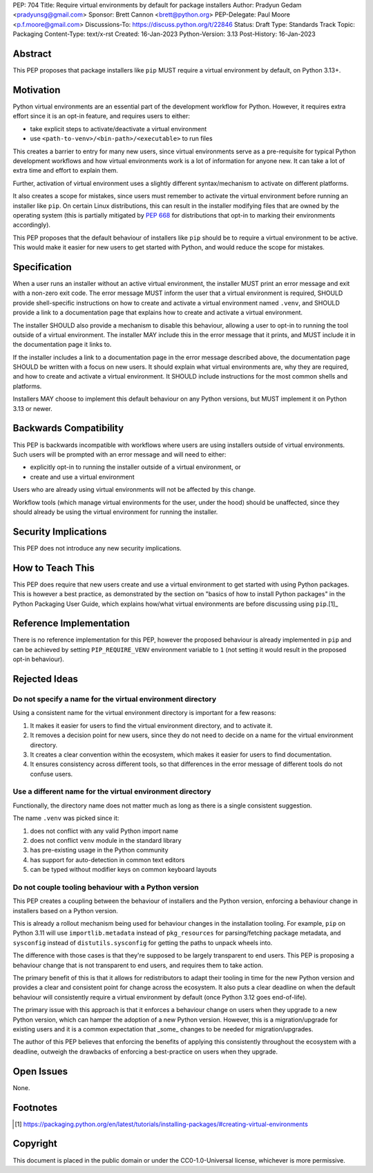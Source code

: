 PEP: 704
Title: Require virtual environments by default for package installers
Author: Pradyun Gedam <pradyunsg@gmail.com>
Sponsor: Brett Cannon <brett@python.org>
PEP-Delegate: Paul Moore <p.f.moore@gmail.com>
Discussions-To: https://discuss.python.org/t/22846
Status: Draft
Type: Standards Track
Topic: Packaging
Content-Type: text/x-rst
Created: 16-Jan-2023
Python-Version: 3.13
Post-History: 16-Jan-2023


Abstract
========

This PEP proposes that package installers like ``pip`` MUST require a virtual environment by default, on Python 3.13+.

Motivation
==========

Python virtual environments are an essential part of the development workflow for Python. However, it requires extra effort since it is an opt-in feature, and requires users to either:

- take explicit steps to activate/deactivate a virtual environment
- use ``<path-to-venv>/<bin-path>/<executable>`` to run files

This creates a barrier to entry for many new users, since virtual environments serve as a pre-requisite for typical Python development workflows and how virtual environments work is a lot of information for anyone new. It can take a lot of extra time and effort to explain them.

Further, activation of virtual environment uses a slightly different syntax/mechanism to activate on different platforms.

It also creates a scope for mistakes, since users must remember to activate the virtual environment before running an installer like ``pip``. On certain Linux distributions, this can result in the installer modifying files that are owned by the operating system (this is partially mitigated by :pep:`668` for distributions that opt-in to marking their environments accordingly).

This PEP proposes that the default behaviour of installers like ``pip`` should be to require a virtual environment to be active. This would make it easier for new users to get started with Python, and would reduce the scope for mistakes.


Specification
=============

When a user runs an installer without an active virtual environment, the installer MUST print an error message and exit with a non-zero exit code. The error message MUST inform the user that a virtual environment is required, SHOULD provide shell-specific instructions on how to create and activate a virtual environment named ``.venv``, and SHOULD provide a link to a documentation page that explains how to create and activate a virtual environment.

The installer SHOULD also provide a mechanism to disable this behaviour, allowing a user to opt-in to running the tool outside of a virtual environment. The installer MAY include this in the error message that it prints, and MUST include it in the documentation page it links to.

If the installer includes a link to a documentation page in the error message described above, the documentation page SHOULD be written with a focus on new users. It should explain what virtual environments are, why they are required, and how to create and activate a virtual environment. It SHOULD include instructions for the most common shells and platforms.

Installers MAY choose to implement this default behaviour on any Python versions, but MUST implement it on Python 3.13 or newer.


Backwards Compatibility
=======================

This PEP is backwards incompatible with workflows where users are using installers outside of virtual environments. Such users will be prompted with an error message and will need to either:

- explicitly opt-in to running the installer outside of a virtual environment, or
- create and use a virtual environment

Users who are already using virtual environments will not be affected by this change.

Workflow tools (which manage virtual environments for the user, under the hood) should be unaffected, since they should already be using the virtual environment for running the installer.


Security Implications
=====================

This PEP does not introduce any new security implications.


How to Teach This
=================

This PEP does require that new users create and use a virtual environment to get started with using Python packages. This is however a best practice, as demonstrated by the section on "basics of how to install Python packages" in the Python Packaging User Guide, which explains how/what virtual environments are before discussing using ``pip``.[1]_


Reference Implementation
========================

There is no reference implementation for this PEP, however the proposed behaviour is already implemented in ``pip`` and can be achieved by setting ``PIP_REQUIRE_VENV`` environment variable to ``1`` (not setting it would result in the proposed opt-in behaviour).

Rejected Ideas
==============

Do not specify a name for the virtual environment directory
-----------------------------------------------------------

Using a consistent name for the virtual environment directory is important for a few reasons:

1. It makes it easier for users to find the virtual environment directory, and to activate it.
2. It removes a decision point for new users, since they do not need to decide on a name for the virtual environment directory.
3. It creates a clear convention within the ecosystem, which makes it easier for users to find documentation.
4. It ensures consistency across different tools, so that differences in the error message of different tools do not confuse users.

Use a different name for the virtual environment directory
----------------------------------------------------------

Functionally, the directory name does not matter much as long as there is a single consistent suggestion.

The name ``.venv`` was picked since it:

1. does not conflict with any valid Python import name
2. does not conflict ``venv`` module in the standard library
3. has pre-existing usage in the Python community
4. has support for auto-detection in common text editors
5. can be typed without modifier keys on common keyboard layouts

Do not couple tooling behaviour with a Python version
-----------------------------------------------------

This PEP creates a coupling between the behaviour of installers and the Python version, enforcing a behaviour change in installers based on a Python version.

This is already a rollout mechanism being used for behaviour changes in the installation tooling. For example, ``pip`` on Python 3.11 will use ``importlib.metadata`` instead of ``pkg_resources`` for parsing/fetching package metadata, and ``sysconfig`` instead of ``distutils.sysconfig`` for getting the paths to unpack wheels into.

The difference with those cases is that they're supposed to be largely transparent to end users. This PEP is proposing a behaviour change that is not transparent to end users, and requires them to take action.

The primary benefit of this is that it allows for redistributors to adapt their tooling in time for the new Python version and provides a clear and consistent point for change across the ecosystem. It also puts a clear deadline on when the default behaviour will consistently require a virtual environment by default (once Python 3.12 goes end-of-life).

The primary issue with this approach is that it enforces a behaviour change on users when they upgrade to a new Python version, which can hamper the adoption of a new Python version. However, this is a migration/upgrade for existing users and it is a common expectation that _some_ changes to be needed for migration/upgrades.

The author of this PEP believes that enforcing the benefits of applying this consistently throughout the ecosystem with a deadline, outweigh the drawbacks of enforcing a best-practice on users when they upgrade.


Open Issues
===========

None.


Footnotes
=========

.. [1] https://packaging.python.org/en/latest/tutorials/installing-packages/#creating-virtual-environments

Copyright
=========

This document is placed in the public domain or under the
CC0-1.0-Universal license, whichever is more permissive.
